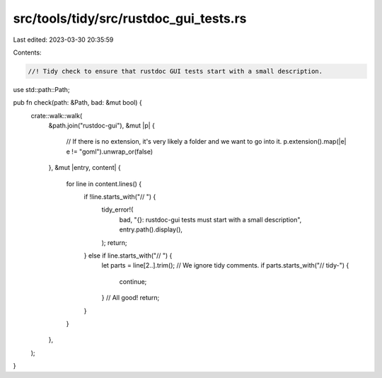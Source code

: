 src/tools/tidy/src/rustdoc_gui_tests.rs
=======================================

Last edited: 2023-03-30 20:35:59

Contents:

.. code-block:: rs

    //! Tidy check to ensure that rustdoc GUI tests start with a small description.

use std::path::Path;

pub fn check(path: &Path, bad: &mut bool) {
    crate::walk::walk(
        &path.join("rustdoc-gui"),
        &mut |p| {
            // If there is no extension, it's very likely a folder and we want to go into it.
            p.extension().map(|e| e != "goml").unwrap_or(false)
        },
        &mut |entry, content| {
            for line in content.lines() {
                if !line.starts_with("// ") {
                    tidy_error!(
                        bad,
                        "{}: rustdoc-gui tests must start with a small description",
                        entry.path().display(),
                    );
                    return;
                } else if line.starts_with("// ") {
                    let parts = line[2..].trim();
                    // We ignore tidy comments.
                    if parts.starts_with("// tidy-") {
                        continue;
                    }
                    // All good!
                    return;
                }
            }
        },
    );
}


